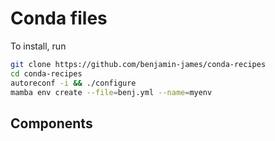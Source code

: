 * Conda files
To install, run
#+BEGIN_SRC bash
  git clone https://github.com/benjamin-james/conda-recipes
  cd conda-recipes
  autoreconf -i && ./configure
  mamba env create --file=benj.yml --name=myenv
#+END_SRC
** Components
